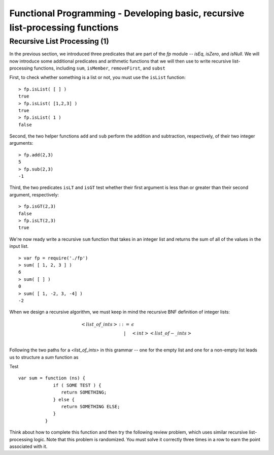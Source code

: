 .. This file is part of the OpenDSA eTextbook project. See
.. http://algoviz.org/OpenDSA for more details.
.. Copyright (c) 2012-13 by the OpenDSA Project Contributors, and
.. distributed under an MIT open source license.

.. avmetadata:: 
   :author: David Furcy and Tom Naps

==============================================================================
Functional Programming - Developing basic, recursive list-processing functions 
==============================================================================

   
Recursive List Processing (1)
-----------------------------

In the previous section, we introduced three predicates that are part
of the *fp* module -- *isEq*, *isZero*, and *isNull*.  We will now
introduce some additional predicates and arithmetic functions that we
will then use to write recursive list-processing functions, including
``sum``, ``isMember``, ``removeFirst``, and ``subst``

First, to check whether something is a list or not, you must use the
``isList`` function::

    > fp.isList( [ ] )  
    true
    > fp.isList( [1,2,3] )
    true
    > fp.isList( 1 )
    false

Second, the two helper functions ``add`` and ``sub`` perform
the addition and subtraction, respectively, of their two integer
arguments::

    > fp.add(2,3)
    5
    > fp.sub(2,3)
    -1

Third, the two predicates ``isLT`` and ``isGT`` test whether
their first argument is less than or greater than their second argument,
respectively::

    > fp.isGT(2,3)
    false
    > fp.isLT(2,3)
    true

We're now ready write a recursive ``sum`` function that takes in an integer list and
returns the sum of all of the values in the input list.
::

    > var fp = require('./fp')
    > sum( [ 1, 2, 3 ] )
    6
    > sum( [ ] )
    0
    > sum( [ 1, -2, 3, -4] )
    -2

When we design a recursive algorithm, we must keep in mind the recursive BNF definition
of integer lists:

.. math::

   \begin{eqnarray*} 
         <list\_of\_ints> &::=& \epsilon \\
         & | & <int> <list\_of-\_ints> \\
   \end{eqnarray*}	 

Following the two paths for a *<list_of_ints>* in this grammar -- one for the empty list and one for a non-empty list leads us to structure a *sum* function as

.. inlineav:: FP2Code1CON ss
   :long_name: Illustrate Simple Recursion On List To Return Numeric Value
   :links: AV/PL/AV/FP2CON.css
   :scripts: AV/PL/AV/FP2Code1CON.js
   :output: show

Test

::

    var sum = function (ns) {
                 if ( SOME TEST ) {
                    return SOMETHING;
                 } else { 
                    return SOMETHING ELSE;
                 }
              }

      
Think about how to complete this function and then try the following
review problem, which uses similar recursive list-processing logic.
Note that this problem is randomized. You must solve it correctly
three times in a row to earn the point associated with it.

.. avembed:: Exercises/PL/RecListProc1.html ka
   :long_name: Recursion on Flat lists 1

.. Recursive List Processing (2)
.. -----------------------------
.. 
.. Next consider a function *isMember* that takes in an integer and an integer list and returns true if and only if
.. its first argument is a member of the second argument::
.. 
..     > var fp = require('./fp')
..     > isMember( 2, [ 1, 2, 3 ] )
..     true
..     > isMember( 4, [ 1, 2, 3 ] )
..     false
..     > isMember( 2, [ 1, [ 2, 3 ] ] )
..     false
.. 
.. Keep in mind the recursive definition of integer
.. lists:
.. 
.. .. math::
.. 
..    \begin{eqnarray*} 
..    <list\_of\_ints> &::=& \epsilon \\
..    & | &  <int> <list\_of\_ints> \\
..    \end{eqnarray*}
.. 
.. Following that recursive definition  design a recursive algorithm for *isMember* using the template
.. provided below::
.. 
..     var isMember = function (n,ns) {
..                       if ( SOME TEST ) {
..                          return SOMETHING;
..                       } else { 
..                          return SOMETHING ELSE;
..                       }
..                    }
.. 
.. Once you have the logic designed for *isMember*, design a similar
.. list-processing function *removeFirst* that takes in an integer
.. :math:`n` and an integer list :math:`l` and returns a list identical
.. to :math:`l` but with the first occurrence of :math:`n` removed::
.. 
..     > var fp = require('./fp')
..     > removeFirst(3,[1,2,3])
..     [ 1, 2 ]
..     > removeFirst(4,[1,2,3])
..     [ 1, 2, 3 ]
..     > removeFirst(2,[1,2,3,2])
..     [ 1, 3, 2 ]
.. 
.. If you again follow the recursive BNF description for a *<list_of_ints>*, you will find that the appropriate template for your *removeFirst* function looks like::
.. 
..     var removeFirst = function (n,ns) {
..                          if ( SOME TEST ) {
..                             return SOMETHING;
..                          } else { 
..                             DO A BIT MORE WORK;
..                          }
..                    }
.. 
.. Once you have the correct logic for *removeFirst*, consider the
.. following review problem, which asks you to slightly modify *removeFirst*.
.. 
.. 
.. .. avembed:: Exercises/PL/RecListProc2.html ka
..    :long_name: Recursion on Flat Lists 2
.. 
.. 
.. Recursive List Processing (3)
.. -----------------------------
.. 
.. As a final example in this section consider a function that takes in two integers
.. :math:`n` (for ’new’) and :math:`o` (for ’old’) and an integer list
.. :math:`l` and returns a list identical to :math:`l` except that all
.. occurrences of :math:`o` in :math:`l` have been replaced by :math:`n`::
.. 
..     > var fp = require('./fp')
..     > subst(10,1,[1,2,3,2,1])
..     [ 10, 2, 3, 2, 10 ]
..     > subst(50,5,[1,2,3])
..     [ 1, 2, 3 ]
..     > subst(10,1,[[1,2],3])
..     [ [ 1, 2 ], 3 ]
.. 
.. 
.. Again the template for the *subst* function follows the pattern
.. established by the BNF grammar for a *<list_of_ints>*::
.. 
..     var subst = function (n,ns) {
..                    if ( SOME TEST ) {
..                       return SOMETHING;
..                    } else { 
..                       DO A BIT MORE WORK;
..                    }
..                 }
.. 
.. When you have established the correct logic for this template, consider the final review problem for this section, which  asks you to slightly modify the ``subst`` function.
.. 
.. .. avembed:: Exercises/PL/RecListProc3.html ka
..    :long_name: Recursion on Flat Lists 3
